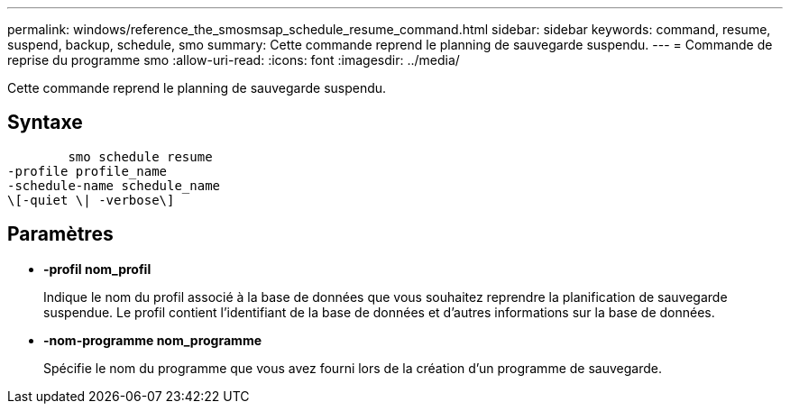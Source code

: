 ---
permalink: windows/reference_the_smosmsap_schedule_resume_command.html 
sidebar: sidebar 
keywords: command, resume, suspend, backup, schedule, smo 
summary: Cette commande reprend le planning de sauvegarde suspendu. 
---
= Commande de reprise du programme smo
:allow-uri-read: 
:icons: font
:imagesdir: ../media/


[role="lead"]
Cette commande reprend le planning de sauvegarde suspendu.



== Syntaxe

[listing]
----

        smo schedule resume
-profile profile_name
-schedule-name schedule_name
\[-quiet \| -verbose\]
----


== Paramètres

* *-profil nom_profil*
+
Indique le nom du profil associé à la base de données que vous souhaitez reprendre la planification de sauvegarde suspendue. Le profil contient l'identifiant de la base de données et d'autres informations sur la base de données.

* *-nom-programme nom_programme*
+
Spécifie le nom du programme que vous avez fourni lors de la création d'un programme de sauvegarde.


